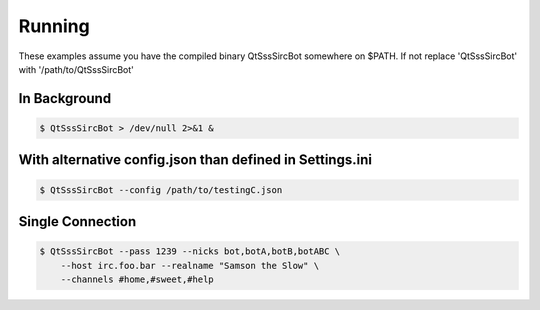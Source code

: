 Running
========

These examples assume you have the compiled binary QtSssSircBot somewhere on
$PATH. If not replace 'QtSssSircBot' with '/path/to/QtSssSircBot'


In Background
--------------

.. code-block:: sh

    $ QtSssSircBot > /dev/null 2>&1 &


With alternative config.json than defined in Settings.ini
----------------------------------------------------------

.. code-block:: sh

    $ QtSssSircBot --config /path/to/testingC.json


Single Connection
------------------

.. code-block:: sh

    $ QtSssSircBot --pass 1239 --nicks bot,botA,botB,botABC \
        --host irc.foo.bar --realname "Samson the Slow" \
        --channels #home,#sweet,#help

